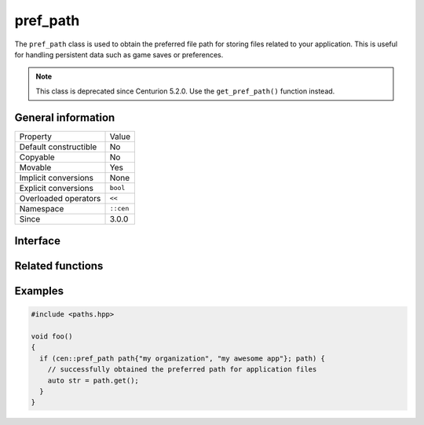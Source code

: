 pref_path
=========

The ``pref_path`` class is used to obtain the preferred file path for storing files related to your
application. This is useful for handling persistent data such as game saves or preferences.

.. note:: 

  This class is deprecated since Centurion 5.2.0. Use the ``get_pref_path()`` function instead.

General information
-------------------

======================  =========================================
  Property               Value
----------------------  -----------------------------------------
Default constructible    No
Copyable                 No
Movable                  Yes
Implicit conversions     None
Explicit conversions     ``bool``
Overloaded operators     ``<<``
Namespace                ``::cen``
Since                    3.0.0
======================  =========================================

Interface 
---------

.. doxygenclass:: cen::pref_path
  :members:
  :undoc-members:
  :outline:
  :no-link:

Related functions
-----------------

.. doxygenfunction:: get_pref_path(not_null<czstring>, not_null<czstring>) -> sdl_string
  :outline:
  :no-link:

Examples
--------

.. code-block:: C++
  
  #include <paths.hpp>

  void foo()
  {
    if (cen::pref_path path{"my organization", "my awesome app"}; path) {
      // successfully obtained the preferred path for application files
      auto str = path.get();
    }
  }